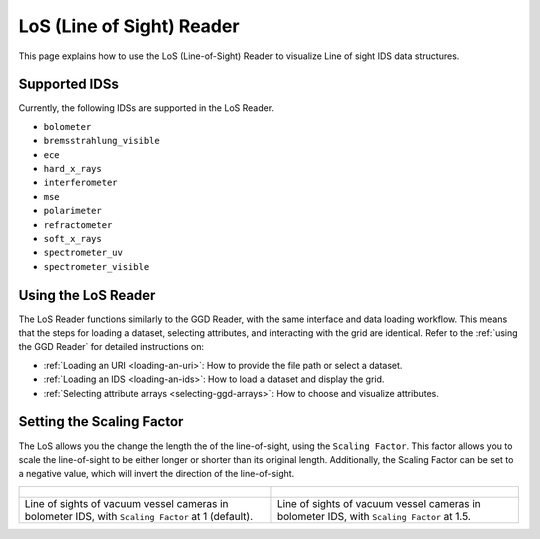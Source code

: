 .. _`using the LoS Reader`:

LoS (Line of Sight) Reader
==========================

This page explains how to use the LoS (Line-of-Sight) Reader to visualize Line of sight IDS data structures.


Supported IDSs
--------------

Currently, the following IDSs are supported in the LoS Reader.

- ``bolometer``
- ``bremsstrahlung_visible``
- ``ece``
- ``hard_x_rays``
- ``interferometer``
- ``mse``
- ``polarimeter``
- ``refractometer``
- ``soft_x_rays``
- ``spectrometer_uv``
- ``spectrometer_visible``

Using the LoS Reader
--------------------

The LoS Reader functions similarly to the GGD Reader, with the same interface and data loading workflow. 
This means that the steps for loading a dataset, selecting attributes, and interacting with the grid are identical. 
Refer to the :ref:`using the GGD Reader` for detailed instructions on:

- :ref:`Loading an URI <loading-an-uri>`: How to provide the file path or select a dataset.
- :ref:`Loading an IDS <loading-an-ids>`: How to load a dataset and display the grid.
- :ref:`Selecting attribute arrays <selecting-ggd-arrays>`: How to choose and visualize attributes.


Setting the Scaling Factor
--------------------------

The LoS allows you the change the length the of the line-of-sight, using the 
``Scaling Factor``. This factor allows you to scale the line-of-sight to be either longer or shorter 
than its original length. Additionally, the Scaling Factor can be set to a negative value, 
which will invert the direction of the line-of-sight.


.. list-table::
   :widths: 50 49
   :header-rows: 0

   * - .. figure:: images/los_1.png
         :alt: LoS at Scaling Factor 1
     - .. figure:: images/los_1_5.png
         :alt: LoS at Scaling Factor 1.5
   * - Line of sights of vacuum vessel cameras in bolometer IDS, with ``Scaling Factor`` at 1 (default).
     - Line of sights of vacuum vessel cameras in bolometer IDS, with ``Scaling Factor`` at 1.5.
